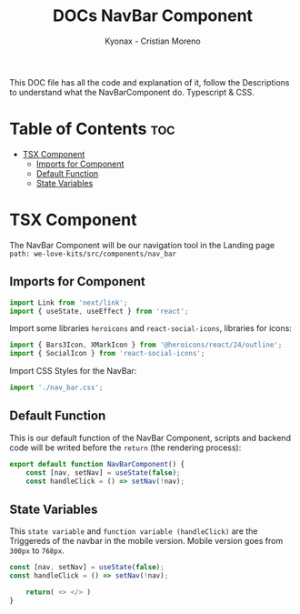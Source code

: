 #+TITLE: DOCs NavBar Component
#+AUTHOR: Kyonax - Cristian Moreno
#+auto_tangle: t

This DOC file has all the code and explanation of it, follow the Descriptions to understand what the NavBarComponent do. Typescript & CSS.

* Table of Contents :toc:
- [[#tsx-component][TSX Component]]
  - [[#imports-for-component][Imports for Component]]
  - [[#default-function][Default Function]]
  - [[#state-variables][State Variables]]

* TSX Component
The NavBar Component will be our navigation tool in the Landing page ~path: we-love-kits/src/components/nav_bar~

** Imports for Component
#+BEGIN_SRC typescript :tangle ./component.tsx
import Link from 'next/link';
import { useState, useEffect } from 'react';
#+END_SRC

Import some libraries ~heroicons~ and ~react-social-icons~, libraries for icons:

#+BEGIN_SRC typescript :tangle ./component.tsx
import { Bars3Icon, XMarkIcon } from '@heroicons/react/24/outline';
import { SocialIcon } from 'react-social-icons';
#+END_SRC

Import CSS Styles for the NavBar:

#+BEGIN_SRC typescript :tangle ./component.tsx
import './nav_bar.css';
#+END_SRC

** Default Function

This is our default function of the NavBar Component, scripts and backend code will be writed before the ~return~ (the rendering process):

#+BEGIN_SRC typescript :tangle ./component.tsx
export default function NavBarComponent() {
    const [nav, setNav] = useState(false);
    const handleClick = () => setNav(!nav);
#+END_SRC

** State Variables
This ~state variable~ and ~function variable (handleClick)~ are the Triggereds of the navbar in the mobile version. Mobile version goes from ~300px~ to ~768px~.

#+BEGIN_SRC typescript :tangle no
const [nav, setNav] = useState(false);
const handleClick = () => setNav(!nav);
#+END_SRC


#+BEGIN_SRC typescript :tangle ./component.tsx
    return( <> </> )
}
#+END_SRC
